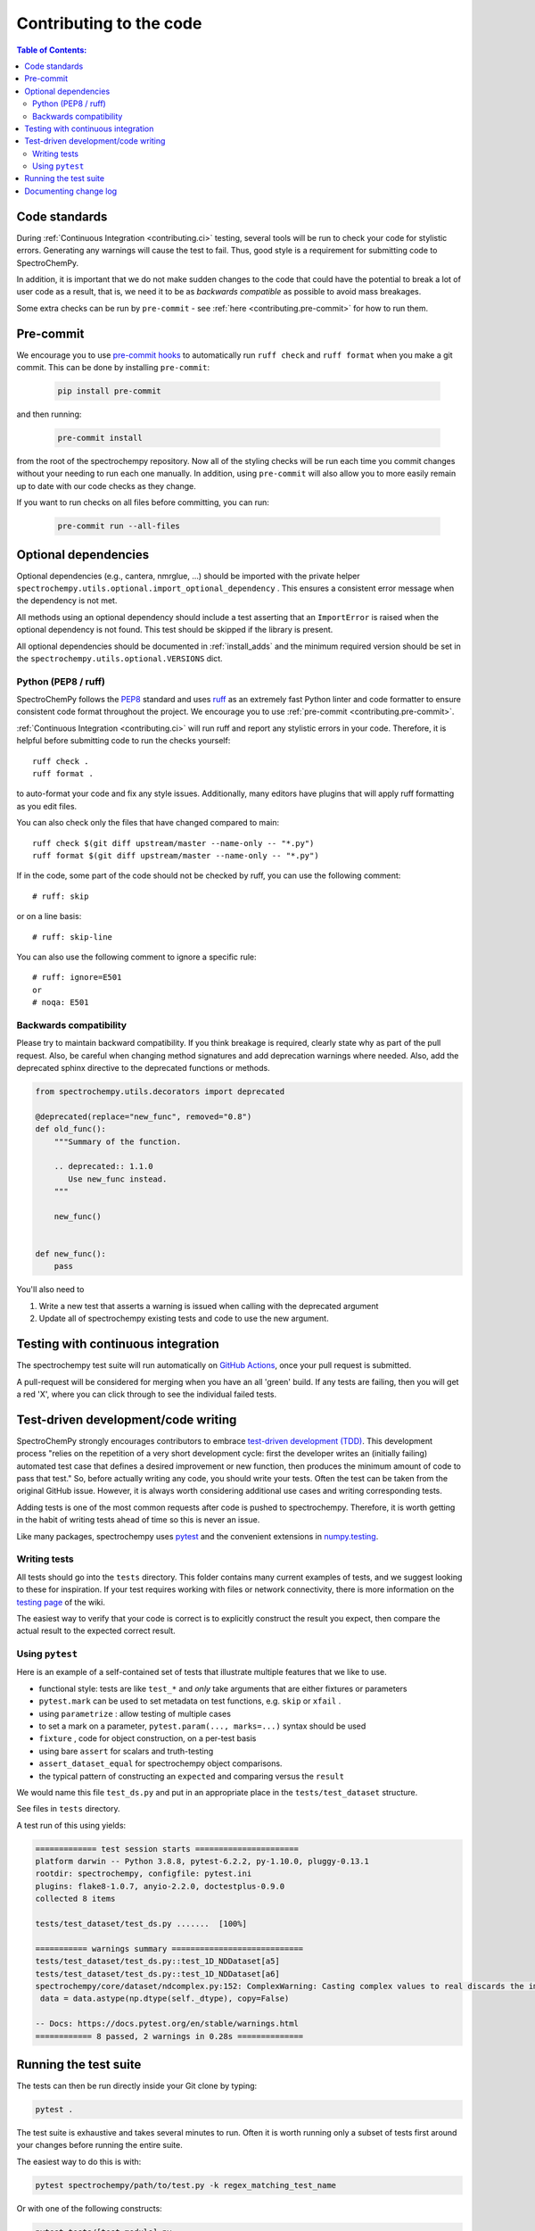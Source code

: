 .. _contributing_codebase:

=============================
Contributing to the code
=============================

.. contents:: Table of Contents:
   :local:

Code standards
--------------

During :ref:`Continuous Integration <contributing.ci>` testing, several
tools will be run to check your code for stylistic errors.
Generating any warnings will cause the test to fail.
Thus, good style is a requirement for submitting code to SpectroChemPy.

In addition, it is important that we
do not make sudden changes to the code that could have the potential to break
a lot of user code as a result, that is, we need it to be as *backwards compatible*
as possible to avoid mass breakages.

Some extra checks can be run by
``pre-commit`` - see :ref:`here <contributing.pre-commit>` for how to
run them.

.. _contributing.pre-commit:

Pre-commit
----------

We encourage you to use `pre-commit hooks <https://pre-commit.com/>`__
to automatically run ``ruff check`` and ``ruff format`` when you make a git commit.
This can be done by installing ``pre-commit``:

    .. code-block:: bash

        pip install pre-commit


and then running:

    .. code-block:: bash

        pre-commit install


from the root of the spectrochempy repository. Now all of the styling checks will be
run each time you commit changes without your needing to run each one manually.
In addition, using ``pre-commit`` will also allow you to more easily
remain up to date with our code checks as they change.

If you want to run checks on all files before committing, you can run:

    .. code-block:: bash

        pre-commit run --all-files



Optional dependencies
---------------------

Optional dependencies (e.g., cantera, nmrglue, ...) should be imported with
the private helper
``spectrochempy.utils.optional.import_optional_dependency`` . This ensures a
consistent error message when the dependency is not met.

All methods using an optional dependency should include a test asserting that an
``ImportError`` is raised when the optional dependency is not found. This test
should be skipped if the library is present.

All optional dependencies should be documented in
:ref:`install_adds` and the minimum required version should be
set in the ``spectrochempy.utils.optional.VERSIONS`` dict.


.. _contributing.code-formatting:

Python (PEP8 / ruff)
~~~~~~~~~~~~~~~~~~~~

SpectroChemPy follows the `PEP8 <https://www.python.org/dev/peps/pep-0008/>`_ standard
and uses `ruff <https://docs.astral.sh/ruff/>`_ as an extremely fast Python linter and code formatter
to ensure consistent code format throughout the project. We encourage you to use :ref:`pre-commit <contributing.pre-commit>`.

:ref:`Continuous Integration <contributing.ci>` will run ruff and report any
stylistic errors in your code. Therefore, it is helpful before submitting code
to run the checks yourself::

    ruff check .
    ruff format .

to auto-format your code and fix any style issues. Additionally, many editors
have plugins that will apply ruff formatting as you edit files.

You can also check only the files that have changed compared to main::

    ruff check $(git diff upstream/master --name-only -- "*.py")
    ruff format $(git diff upstream/master --name-only -- "*.py")

If in the code, some part of the code should not be checked by ruff,
you can use the following comment::

    # ruff: skip

or on a line basis::

    # ruff: skip-line

You can also use the following comment to ignore a specific rule::

    # ruff: ignore=E501
    or
    # noqa: E501

Backwards compatibility
~~~~~~~~~~~~~~~~~~~~~~~

Please try to maintain backward compatibility. If you think breakage is required,
clearly state why as part of the pull request.  Also, be careful when changing method
signatures and add deprecation warnings where needed. Also, add the deprecated sphinx
directive to the deprecated functions or methods.

.. code-block:: python

    from spectrochempy.utils.decorators import deprecated

    @deprecated(replace="new_func", removed="0.8")
    def old_func():
        """Summary of the function.

        .. deprecated:: 1.1.0
           Use new_func instead.
        """

        new_func()


    def new_func():
        pass


You'll also need to

1. Write a new test that asserts a warning is issued when calling with the deprecated argument
2. Update all of spectrochempy existing tests and code to use the new argument.

.. _contributing.ci:

Testing with continuous integration
-----------------------------------

The spectrochempy test suite will run automatically on `GitHub Actions <https://github.com/features/actions/>`__,
once your pull request is submitted.

A pull-request will be considered for merging when you have an all 'green' build. If any tests are failing,
then you will get a red 'X', where you can click through to see the individual failed tests.


.. _contributing.tdd:

Test-driven development/code writing
------------------------------------

SpectroChemPy strongly encourages contributors to embrace
`test-driven development (TDD) <https://en.wikipedia.org/wiki/Test-driven_development>`_.
This development process "relies on the repetition of a very short development cycle:
first the developer writes an (initially failing) automated test case that defines a desired
improvement or new function, then produces the minimum amount of code to pass that test."
So, before actually writing any code, you should write your tests.  Often the test can be
taken from the original GitHub issue.  However, it is always worth considering additional
use cases and writing corresponding tests.

Adding tests is one of the most common requests after code is pushed to spectrochempy.  Therefore,
it is worth getting in the habit of writing tests ahead of time so this is never an issue.

Like many packages, spectrochempy uses `pytest
<https://docs.pytest.org/en/latest/>`_ and the convenient
extensions in `numpy.testing
<https://numpy.org/doc/stable/reference/routines.testing.html>`_.


Writing tests
~~~~~~~~~~~~~

All tests should go into the ``tests`` directory.
This folder contains many current examples of tests, and we suggest looking to these for
inspiration.  If your test requires working with files or
network connectivity, there is more information on the `testing page
<https://github.com/spectrochempy-dev/spectrochempy/wiki/Testing>`_ of the wiki.

The easiest way to verify that your code is correct is to
explicitly construct the result you expect, then compare the actual result to
the expected correct result.


Using ``pytest``
~~~~~~~~~~~~~~~~

Here is an example of a self-contained set of tests that illustrate multiple features that we like to use.

* functional style: tests are like ``test_*`` and *only* take arguments that are either fixtures or parameters
* ``pytest.mark`` can be used to set metadata on test functions, e.g. ``skip`` or ``xfail`` .
* using ``parametrize`` : allow testing of multiple cases
* to set a mark on a parameter, ``pytest.param(..., marks=...)`` syntax should be used
* ``fixture`` , code for object construction, on a per-test basis
* using bare ``assert`` for scalars and truth-testing
* ``assert_dataset_equal`` for spectrochempy object comparisons.
* the typical pattern of constructing an ``expected`` and comparing versus the ``result``

We would name this file ``test_ds.py`` and put in an appropriate place in the ``tests/test_dataset`` structure.

See files in ``tests`` directory.

.. code-block:: python
    :caption: Example test file

    import numpy as np
    import pytest
    import spectrochempy as scp
    from spectrochempy.utils.testing import assert_array_equal


    def test_nddataset_real_imag():

        na = np.array(
            [[1.0 + 2.0j, 2.0 + 0j], [1.3 + 2.0j, 2.0 + 0.5j], [1.0 + 4.2j, 2.0 + 3j]])
        nd = scp.NDDataset(na)
        # in the last dimension
        assert_array_equal(nd.real, na.real)
        assert_array_equal(nd.imag, na.imag)


    adata = (
        [],
        [None, 1.0],
        [np.nan, np.inf],
        [0, 1, 2],
        [0.0, 1.0, 3.0],
        [0.0 + 1j, 10.0 + 3.0j],
        [0.0 + 1j, np.nan + 3.0j],
    )


    @pytest.mark.parametrize("a", adata)
    def test_1D_NDDataset(a):
        # 1D
        for arr in [a, np.array(a)]:
            ds = scp.NDDataset(arr)
            assert ds.size == len(arr)
            assert ds.shape == (ds.size,)
            if ds.size == 0:
                assert ds.dtype is None
                assert ds.dims == []
            else:
                assert ds.dtype in [np.float64, np.complex128]
                assert ds.dims == ["x"]
            # force dtype
            ds = scp.NDDataset(arr, dtype=np.float32)
            if ds.size == 0:
                assert ds.dtype is None
            else:
                assert ds.dtype == np.float32
            assert ds.title == "<untitled>"
            assert ds.mask == scp.NOMASK
            assert ds.meta == {}
            assert ds.name.startswith("NDDataset")
            assert ds.author == get_user_and_node()
            assert ds.description == ""
            assert ds.history == []

A test run of this using yields:

.. code-block:: shell

   ============= test session starts ======================
   platform darwin -- Python 3.8.8, pytest-6.2.2, py-1.10.0, pluggy-0.13.1
   rootdir: spectrochempy, configfile: pytest.ini
   plugins: flake8-1.0.7, anyio-2.2.0, doctestplus-0.9.0
   collected 8 items

   tests/test_dataset/test_ds.py .......  [100%]

   =========== warnings summary ============================
   tests/test_dataset/test_ds.py::test_1D_NDDataset[a5]
   tests/test_dataset/test_ds.py::test_1D_NDDataset[a6]
   spectrochempy/core/dataset/ndcomplex.py:152: ComplexWarning: Casting complex values to real discards the imaginary part
    data = data.astype(np.dtype(self._dtype), copy=False)

   -- Docs: https://docs.pytest.org/en/stable/warnings.html
   ============ 8 passed, 2 warnings in 0.28s ==============


Running the test suite
----------------------

The tests can then be run directly inside your Git clone by typing:

.. code-block:: bash

    pytest .

The test suite is exhaustive and takes several minutes to run.  Often it is
worth running only a subset of tests first around your changes before running the
entire suite.

The easiest way to do this is with:

.. code-block:: bash

    pytest spectrochempy/path/to/test.py -k regex_matching_test_name

Or with one of the following constructs:

.. code-block:: bash

    pytest tests/[test-module].py
    pytest tests/[test-module].py::[TestClass]
    pytest tests/[test-module].py::[TestClass]::[test_method]

For more, see the `pytest <https://docs.pytest.org/en/latest/>`_ documentation.


Documenting change log
-----------------------

Changes should be reflected in the release notes located in ``whatsnew/changelog.rst`` in the `docs` directory of the spectrochempy package.
This file contains an ongoing change log for each release.  Add an entry to this file to
document your fix, enhancement or (unavoidable) breaking change.  Include the
GitHub issue number when adding your entry (using ``(issue #1234)`` where ``1234`` is the
issue/pull request number).
